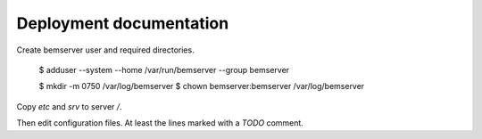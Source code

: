 Deployment documentation
========================

Create bemserver user and required directories.

    $ adduser --system --home /var/run/bemserver --group bemserver

    $ mkdir -m 0750 /var/log/bemserver
    $ chown bemserver:bemserver /var/log/bemserver

Copy `etc` and `srv` to server `/`.

Then edit configuration files. At least the lines marked with a `TODO` comment.
